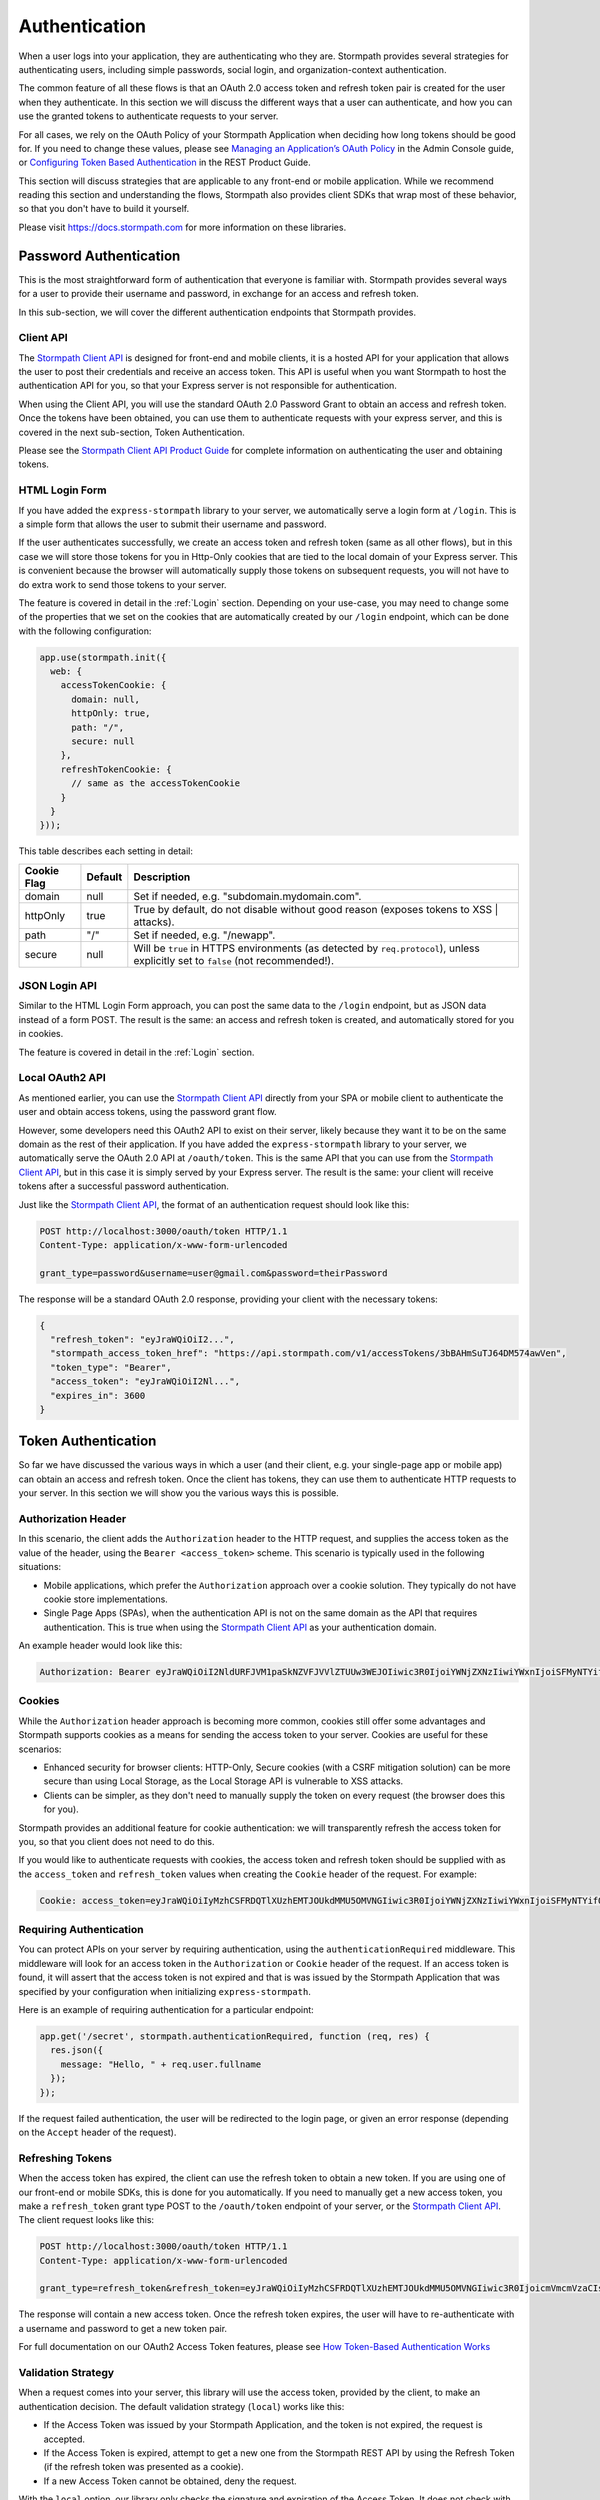 .. _authentication:

Authentication
==============

When a user logs into your application, they are authenticating who they are.
Stormpath provides several strategies for authenticating users, including
simple passwords, social login, and organization-context authentication.

The common feature of all these flows is that an OAuth 2.0 access token and
refresh token pair is created for the user when they authenticate.  In this
section we will discuss the different ways that a user can authenticate, and how
you can use the granted tokens to authenticate requests to your server.

.. _setting_token_expiration_time:

For all cases, we rely on the OAuth Policy of your Stormpath Application when
deciding how long tokens should be good for.  If you need to change these values,
please see `Managing an Application’s OAuth Policy <https://docs.stormpath.com/console/product-guide/latest/applications.html#managing-an-application-s-oauth-policy>`_
in the Admin Console guide, or `Configuring Token Based Authentication <https://docs.stormpath.com/rest/product-guide/latest/auth_n.html#configuring-token-based-authentication>`_ in the REST Product Guide.


This section will discuss strategies that are applicable to any front-end or
mobile application.  While we recommend reading this section and understanding
the flows, Stormpath also provides client SDKs that wrap most of these behavior,
so that you don't have to build it yourself.

Please visit https://docs.stormpath.com for more information on these libraries.

Password Authentication
-----------------------

This is the most straightforward form of authentication that everyone is
familiar with.  Stormpath provides several ways for a user to provide their
username and password, in exchange for an access and refresh token.

In this sub-section, we will cover the different authentication endpoints that
Stormpath provides.

Client API
....................

The `Stormpath Client API`_ is designed for front-end and mobile clients,
it is a hosted API for your application that allows the user to post their
credentials and receive an access token.  This API is useful when you want Stormpath
to host the authentication API for you, so that your Express server is not
responsible for authentication.

When using the Client API, you will use the standard OAuth 2.0 Password Grant
to obtain an access and refresh token.  Once the tokens have been obtained,
you can use them to authenticate requests with your express server, and this is
covered in the next sub-section, Token Authentication.

Please see the `Stormpath Client API Product Guide`_ for complete information
on authenticating the user and obtaining tokens.


HTML Login Form
...............

If you have added the ``express-stormpath`` library to your server, we
automatically serve a login form at ``/login``.  This is a simple form that allows
the user to submit their username and password.

If the user authenticates successfully, we create an access token and refresh
token (same as all other flows), but in this case we will store those tokens
for you in Http-Only cookies that are tied to the local domain of your Express
server.  This is convenient because the browser will automatically supply those
tokens on subsequent requests, you will not have to do extra work to send those
tokens to your server.

.. _configuring_cookie_flags:

The feature is covered in detail in the :ref:`Login` section.  Depending on your
use-case, you may need to change some of the properties that we set on the cookies
that are automatically created by our ``/login`` endpoint, which can be done with
the following configuration:

.. code-block:: javascript

  app.use(stormpath.init({
    web: {
      accessTokenCookie: {
        domain: null,
        httpOnly: true,
        path: "/",
        secure: null
      },
      refreshTokenCookie: {
        // same as the accessTokenCookie
      }
    }
  }));

This table describes each setting in detail:

+-------------+---------+------------------------------------------------------+
| Cookie Flag | Default | Description                                          |
+=============+=========+======================================================+
| domain      | null    | Set if needed, e.g. "subdomain.mydomain.com".        |
+-------------+---------+------------------------------------------------------+
| httpOnly    | true    | True by default, do not disable without good reason  |
|             |         | (exposes tokens to XSS | attacks).                   |
+-------------+---------+------------------------------------------------------+
| path        | "/"     | Set if needed, e.g. "/newapp".                       |
+-------------+---------+------------------------------------------------------+
| secure      | null    | Will be ``true`` in HTTPS environments (as detected  |
|             |         | by ``req.protocol``), unless explicitly set to       |
|             |         | ``false`` (not recommended!).                        |
+-------------+---------+------------------------------------------------------+


JSON Login API
..............

Similar to the HTML Login Form approach, you can post the same data to the
``/login`` endpoint, but as JSON data instead of a form POST.  The result is the
same: an access and refresh token is created, and automatically stored for you
in cookies.

The feature is covered in detail in the :ref:`Login` section.


Local OAuth2 API
................

As mentioned earlier, you can use the `Stormpath Client API`_ directly from your
SPA or mobile client to authenticate the user and obtain access tokens, using
the password grant flow.

However, some developers need this OAuth2 API to exist on their server, likely
because they want it to be on the same domain as the rest of their application.
If you have added the ``express-stormpath`` library to your server, we
automatically serve the OAuth 2.0 API at ``/oauth/token``.  This is the same API
that you can use from the `Stormpath Client API`_, but in this case it is simply
served by your Express server.  The result is the same: your client will receive
tokens after a successful password authentication.

Just like the `Stormpath Client API`_, the format of an authentication request should look like this:

.. code-block:: text

  POST http://localhost:3000/oauth/token HTTP/1.1
  Content-Type: application/x-www-form-urlencoded

  grant_type=password&username=user@gmail.com&password=theirPassword

The response will be a standard OAuth 2.0 response, providing your client with
the necessary tokens:

.. code-block:: javascript

  {
    "refresh_token": "eyJraWQiOiI2...",
    "stormpath_access_token_href": "https://api.stormpath.com/v1/accessTokens/3bBAHmSuTJ64DM574awVen",
    "token_type": "Bearer",
    "access_token": "eyJraWQiOiI2Nl...",
    "expires_in": 3600
  }


Token Authentication
--------------------

So far we have discussed the various ways in which a user (and their client, e.g.
your single-page app or mobile app) can obtain an access and refresh token.
Once the client has tokens, they can use them to authenticate HTTP requests to
your server.  In this section we will show you the various ways this is possible.

Authorization Header
....................

In this scenario, the client adds the ``Authorization`` header to the HTTP
request, and supplies the access token as the value of the header, using the
``Bearer <access_token>`` scheme.  This scenario is typically used in the following
situations:

- Mobile applications, which prefer the ``Authorization`` approach over a cookie solution.  They typically do not have cookie store implementations.
- Single Page Apps (SPAs), when the authentication API is not on the same domain as the API that requires authentication. This is true when using the `Stormpath Client API`_ as your authentication domain.

An example header would look like this:

.. code-block:: text

  Authorization: Bearer eyJraWQiOiI2NldURFJVM1paSkNZVFJVVlZTUUw3WEJOIiwic3R0IjoiYWNjZXNzIiwiYWxnIjoiSFMyNTYifQ.eyJqdGkiOiIzV0llS3N1SmR6YWR5YzN4U1ltc1l6IiwiaWF0IjoxNDY5ODMzNzQ3LCJpc3MiOiJodHRwczovL2FwaS5zdG9ybXBhdGguY29tL3YxL2FwcGxpY2F0aW9ucy8yNGs3SG5ET3o0dFE5QVJzQnRQVU42Iiwic3ViIjoiaHR0cHM6Ly9hcGkuc3Rvcm1wYXRoLmNvbS92MS9hY2NvdW50cy8yRWRHb3htbGpuODBlRHZjM0JzS05EIiwiZXhwIjoxNDY5ODM0MzQ3LCJydGkiOiIzV0llS3BhRWpQSGZMbXk2R0l2Ynd2In0.9J7HvhgJZxvxuE-0PiarTDTFPCVVLR_nvRByULNA01Q


Cookies
.......

While the ``Authorization`` header approach is becoming more common, cookies
still offer some advantages and Stormpath supports cookies as a means for sending
the access token to your server.  Cookies are useful for these scenarios:

- Enhanced security for browser clients: HTTP-Only, Secure cookies (with a CSRF mitigation solution) can be more secure than using Local Storage, as the Local Storage API is vulnerable to XSS attacks.
- Clients can be simpler, as they don't need to manually supply the token on every request (the browser does this for you).

Stormpath provides an additional feature for cookie authentication: we will
transparently refresh the access token for you, so that you client does not need
to do this.

If you would like to authenticate requests with cookies, the access token and
refresh token should be supplied with as the ``access_token`` and ``refresh_token``
values when creating the ``Cookie`` header of the request. For example:

.. code-block:: text

  Cookie: access_token=eyJraWQiOiIyMzhCSFRDQTlXUzhEMTJOUkdMMU5OMVNGIiwic3R0IjoiYWNjZXNzIiwiYWxnIjoiSFMyNTYifQ.eyJqdGkiOiI1Q1ExQldvdW5YS2NCZmpMMFltMXUwIiwiaWF0IjoxNDg1Mjk5NTg4LCJpc3MiOiJodHRwczovL2FwaS5zdG9ybXBhdGguY29tL3YxL2FwcGxpY2F0aW9ucy8yNGs3SG5ET3o0dFE5QVJzQnRQVU42Iiwic3ViIjoiaHR0cHM6Ly9hcGkuc3Rvcm1wYXRoLmNvbS92MS9hY2NvdW50cy81dThCWVp0dTA5czN5ZDFYdERZUlNvIiwiZXhwIjoxNDg2MTYzNTg4LCJydGkiOiI1Q1ExQlRVcHN4MWRZcWRUb0l1bEh3In0.epnM3D-pMMoHYdYziQJt-m1Nibmdbr_qPuJOSrfoqAw; refresh_token=eyJraWQiOiIyMzhCSFRDQTlXUzhEMTJOUkdMMU5OMVNGIiwic3R0IjoicmVmcmVzaCIsImFsZyI6IkhTMjU2In0.eyJqdGkiOiI1Q1ExQlRVcHN4MWRZcWRUb0l1bEh3IiwiaWF0IjoxNDg1Mjk5NTg4LCJpc3MiOiJodHRwczovL2FwaS5zdG9ybXBhdGguY29tL3YxL2FwcGxpY2F0aW9ucy8yNGs3SG5ET3o0dFE5QVJzQnRQVU42Iiwic3ViIjoiaHR0cHM6Ly9hcGkuc3Rvcm1wYXRoLmNvbS92MS9hY2NvdW50cy81dThCWVp0dTA5czN5ZDFYdERZUlNvIiwiZXhwIjoxNDg3MDI3NTg4fQ.4BE4LtR7zakTfkWeA86TM1fsEM8bhv2SFYcVCkBNy3Y



Requiring Authentication
.........................


You can protect APIs on your server by requiring authentication, using the
``authenticationRequired`` middleware.  This middleware will look for an access token
in the ``Authorization`` or ``Cookie`` header of the request.  If an access token
is found, it will assert that the access token is not expired and that is was
issued by the Stormpath Application that was specified by your configuration
when initializing ``express-stormpath``.

Here is an example of requiring authentication for a particular endpoint:

.. code-block:: javascript

  app.get('/secret', stormpath.authenticationRequired, function (req, res) {
    res.json({
      message: "Hello, " + req.user.fullname
    });
  });

If the request failed authentication, the user will be redirected to the login page, or given an error response (depending on the ``Accept`` header of the request).


Refreshing Tokens
.................

When the access token has expired, the client can use the refresh token to
obtain a new token.  If you are using one of our front-end or mobile SDKs, this
is done for you automatically.  If you need to manually get a new access token,
you make a ``refresh_token`` grant type POST to the ``/oauth/token`` endpoint of
your server, or the `Stormpath Client API`_. The client request looks like this:

.. code-block:: text

  POST http://localhost:3000/oauth/token HTTP/1.1
  Content-Type: application/x-www-form-urlencoded

  grant_type=refresh_token&refresh_token=eyJraWQiOiIyMzhCSFRDQTlXUzhEMTJOUkdMMU5OMVNGIiwic3R0IjoicmVmcmVzaCIsImFsZyI6IkhTMjU2In0.eyJqdGkiOiI1Q1ExQlRVcHN4MWRZcWRUb0l1bEh3IiwiaWF0IjoxNDg1Mjk5NTg4LCJpc3MiOiJodHRwczovL2FwaS5zdG9ybXBhdGguY29tL3YxL2FwcGxpY2F0aW9ucy8yNGs3SG5ET3o0dFE5QVJzQnRQVU42Iiwic3ViIjoiaHR0cHM6Ly9hcGkuc3Rvcm1wYXRoLmNvbS92MS9hY2NvdW50cy81dThCWVp0dTA5czN5ZDFYdERZUlNvIiwiZXhwIjoxNDg3MDI3NTg4fQ.4BE4LtR7zakTfkWeA86TM1fsEM8bhv2SFYcVCkBNy3Y

The response will contain a new access token.  Once the refresh token expires,
the user will have to re-authenticate with a username and password to get a new token pair.

For full documentation on our OAuth2 Access Token features, please see
`How Token-Based Authentication Works`_

.. _token_validation_strategy:


Validation Strategy
...................

When a request comes into your server, this library will use the access token,
provided by the client, to make an authentication decision.  The default
validation strategy (``local``) works like this:

- If the Access Token was issued by your Stormpath Application, and the token is not expired, the request is accepted.

- If the Access Token is expired, attempt to get a new one from the Stormpath
  REST API by using the Refresh Token (if the refresh token was presented as a cookie).

- If a new Access Token cannot be obtained, deny the request.

With the ``local`` option, our library only checks the signature and expiration of
the Access Token.  It does not check with the Stormpath REST API to assert that
the Access Token hasn't been revoked.

If you would like to check for Access Token revocation on every request, you
should opt-in to the ``stormpath`` validation strategy.  This will make a
network call to the Stormpath REST API.  If the Access Token has been revoked,
or the account has been disabled or deleted, the request will be rejected.

Opt-in to ``stormpath`` validation with this configuration:

.. code-block:: javascript

  {
    web: {
      oauth2: {
        password: {
          validationStrategy: 'stormpath'
        }
      }
    }
  }

.. warning::

  When using local validation, your server will not be aware of token revocation
  or any changes to the associated Stormpath account.  **This is a security
  trade-off that optimizes for performance.**  If you prefer extra security, use
  the ``stormpath`` validation option.

  If you prefer local validation, for the performance reasons, you can add more
  security by doing one of the following:

  * Use a short expiration time for your Access Tokens (such as five minutes or
    less).  This will limit the amount of time that the Access Token can be used
    for validation, while still reducing the number of times that we need to
    make a REST API call, with the refresh token, to get a new access token.

  * Maintain a blacklist of revoked Access Tokens, in your local application
    cache. Implement a middleware function that asserts that the Access Token is
    not in this cache, and reject the request if true.  We may implement this as
    a convenience feature in the future.


API Key Authentication
----------------------

If you are building an API service, you will need to distribute API keys to your
developers.  They will then use these keys to authenticate with your API, either
via HTTP Basic Auth or OAuth2 Access tokens.  We'll cover those strategies in
the next sections, but we need to provision API keys for your developers first.

Creating API Keys
.................

While your service may be an API service, you will still need to provide a
basic website that developers can use to obtain their keys.  Here is an example
of how you can create an API Key for the currently logged in user:

.. code-block:: javascript

  app.post('/apiKeys', stormpath.authenticationRequired, function (req, res) {
    req.user.createApiKey(function (err, apiKey) {
      if (err) {
        res.status(400).end('Oops!  There was an error: ' + err.userMessage);
      }else{
        res.json(apiKey);
      }
    });
  });

This is a naive example which simply prints out the API Keys for the user, but
once they have the keys they will be able to authenticate with your API.  For
more information on API Keys, please see `Using Stormpath for API Authentication`_

The next sections will show you how a developer can use those keys to authenticate
with your API.

HTTP Basic Authentication
.........................


This strategy makes sense if you are building a simple API service that does
not have complex needs around authorization and resource control.  This strategy
is simple because the developer simply supplies their API keys on every request
to your server.

Once the developer has their API keys, they will use them to authenticate with your
API.  For each request they will set the ``Authorization`` header, like this::

    Authorization: Basic <Base64UrlSafe(apiKeyId:apiKeySecret)>

How this is done will depend on what tool or library they are using.  For example,
if using curl:

.. code-block:: sh

  curl -v --user apiKeyId:apiKeySecret http://localhost:3000/secret

Or if you're using the ``request`` library:

.. code-block:: javascript

  var request = require('request');

  request({
    url: 'http://localhost:3000/secret',
    auth: {
      user: 'apiKeyId',
      pass: 'apiKeySecret'
    }
  }, function (err, res){
    console.log(res.body);
  });

You will need to tell your application that you want to secure this endpoint and
allow basic authentication.  This is done with the ``apiAuthenticationRequired``
middleware:

.. code-block:: javascript

  app.get('/secret', stormpath.apiAuthenticationRequired, function (req, res) {
    res.json({
      message: "Hello, " + req.user.fullname
    });
  });


OAuth2 Client Credentials
.........................

If you are building an API service and you have complex needs around
authorization and security, this strategy should be used.  In this situation
the developer does a one-time exchange of their API Keys for an Access Token.
This Access Token is time limited and must be periodically refreshed.  This adds a
layer of security, at the cost of being less simple than HTTP Basic
Authentication.

If you're not sure which strategy to use, it's best to start with HTTP Basic
Authentication. You can always switch to OAuth2 at a later time.

Once a developer has an API Key pair (see above, *Issuing API Keys*), they will
need to use the OAuth2 Token Endpoint to obtain an Access Token.  In simple
HTTP terms, that request looks like this:

.. code-block:: text

  POST /oauth/token HTTP/1.1
  Host: myapi.com
  Content-Type: application/x-www-form-urlencoded
  Authorization: Basic <Base64UrlSafe(apiKeyId:apiKeySecret)>

  grant_type=client_credentials

How you construct this request will depend on your library or tool, but the key
parts you need to know are:

  * The request must be a POST request.
  * The content type must be form encoded, and the body must contain
    ``grant_type=client_credentials``.
  * The Authorization header must be Basic and contain the Base64 Url-Encoded
    values of the Api Key Pair.

If you were doing this request with curl, it would look like this:

.. code-block:: sh

  curl -X POST --user api_key_id:api_key_secret http://localhost:3000/oauth/token -d grant_type=client_credentials

Or if using the ``request`` library:

.. code-block:: javascript

  request({
    url: 'http://localhost:3000/oauth/token',
    method: 'POST',
    auth: {
      user: '1BWQHHJCOW90HI7HFQ5LTD6O0',
      pass: 'zzeu+NwmicjtJ9yDJ2KlRguC+8uTjKVm3AMs80ah6hw'
    },
    form: {
      'grant_type': 'client_credentials'
    }
  },function (err,res) {
    console.log(res.body);
  });

If the credentials are valid, you will get an Access Token response that looks
like this::

    {
      "access_token": "eyJ0eXAiOiJKV1QiL...",
      "token_type": "bearer",
      "expires_in": 3600
    }

The response is a JSON object which contains:

- ``access_token`` - Your OAuth Access Token.  This can be used to authenticate
  on future requests.
- ``token_type`` - This will always be ``"bearer"``.
- ``expires_in`` - This is the amount of seconds (*as an integer*) for which
  this token is valid.

With this token you can now make requests to your API.  This request is simpler,
as only thing you need to supply is ``Authorization`` header with the Access
Token as a bearer token.  If you are using curl, that request looks like this:

.. code-block:: sh

  curl -v -H "Authorization: Bearer eyJ0eXAiOiJKV1QiL..." http://localhost:3000/secret

Or if using the ``request`` library:

.. code-block:: javascript

  request({
    url: 'http://localhost:3000/secret',
    auth: {
      'bearer': 'eyJ0eXAiOiJKV1QiL...'
    }
  }, function (err, res){
    console.log(res.body);
  });

In order to protect your API endpoint and allow this form of authentication,
you need to use the ``apiAuthenticationRequired`` middleware:

.. code-block:: javascript

    app.get('/secret', stormpath.apiAuthenticationRequired, function (req, res) {
      res.json({
        message: "Hello, " + req.user.fullname
      });
    });

By default the Access Tokens are valid for one hour.  If you want to change
the expiration of these tokens you will need to configure it in the server
configuration, like this:

.. code-block:: javascript

  app.use(stormpath.init(app, {
    web: {
      oauth2: {
        client_credentials: {
          accessToken: {
            ttl: 3600 // your custom TTL, in seconds, goes here
          }
        }
      }
    }
  }));



.. _Stormpath Client API: https://docs.stormpath.com/client-api/product-guide/latest/
.. _Stormpath Client API Product Guide: https://docs.stormpath.com/client-api/product-guide/latest/
.. _Using Stormpath for API Authentication: https://docs.stormpath.com/guides/api-key-management/
.. _How Token-Based Authentication Works: http://docs.stormpath.com/guides/token-management/
.. _router: http://expressjs.com/api.html#router
